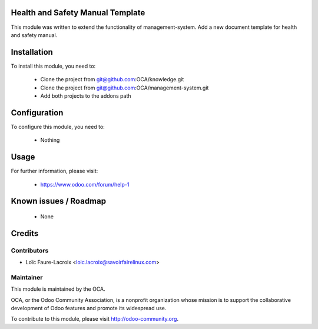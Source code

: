 .. image:: https://img.shields.io/badge/licence-AGPL--3-blue.svg
    :alt: License

Health and Safety Manual Template
=================================

This module was written to extend the functionality of 
management-system. Add a new document template for health
and safety manual.

Installation
============

To install this module, you need to:

 * Clone the project from git@github.com:OCA/knowledge.git
 * Clone the project from git@github.com:OCA/management-system.git
 * Add both projects to the addons path

Configuration
=============

To configure this module, you need to:

 * Nothing

Usage
=====

For further information, please visit:

 * https://www.odoo.com/forum/help-1

Known issues / Roadmap
======================

 * None

Credits
=======

Contributors
------------

* Loïc Faure-Lacroix <loic.lacroix@savoirfairelinux.com>

Maintainer
----------

.. image:: http://odoo-community.org/logo.png
   :alt: Odoo Community Association
   :target: http://odoo-community.org

This module is maintained by the OCA.

OCA, or the Odoo Community Association, is a nonprofit organization whose mission is to support the collaborative development of Odoo features and promote its widespread use.

To contribute to this module, please visit http://odoo-community.org.
